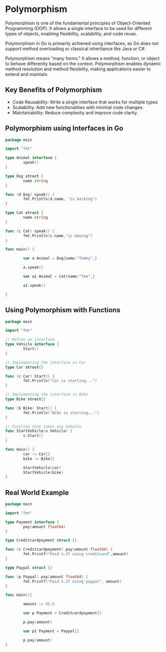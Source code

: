 * Polymorphism

Polymorphism is one of the fundamental principles of Object-Oriented Programming (OOP). It allows a single interface to be used for different types of objects, enabling flexibility, scalability, and code reuse.

Polymorphism in Go is primarily achieved using interfaces, as Go does not support method overloading or classical inheritance like Java or C#.

Polymorphism means "many forms." It allows a method, function, or object to behave differently based on the context. Polymorphism enables dynamic method resolution and method flexibility, making applications easier to extend and maintain.

** Key Benefits of Polymorphism

- Code Reusability: Write a single interface that works for multiple types
- Scalability: Add new functionalities with minimal code changes.
- Maintainability: Reduce complexity and improve code clarity.

** Polymorphism using Interfaces in Go

#+begin_src go
  package main

  import "fmt"

  type Animal interface {
          speak()
  }

  type Dog struct {
          name string
  }

  func (d Dog) speak() {
          fmt.Println(d.name, "is barking")
  }

  type Cat struct {
          name string
  }

  func (c Cat) speak() {
          fmt.Println(c.name,"is mewing")
  }

  func main() {

          var a Animal = Dog{name:"Tommy",}

          a.speak()

          var a1 Animal = Cat{name:"Tom",}

          a1.speak()
	
  }

#+end_src

** Using Polymorphism with Functions

#+begin_src go
  package main

  import "fmt"

  // Define an interface
  type Vehicle interface {
          Start()
  }

  // Implementing the interface in Car
  type Car struct{}

  func (c Car) Start() {
          fmt.Println("Car is starting...")
  }

  // Implementing the interface in Bike
  type Bike struct{}

  func (b Bike) Start() {
          fmt.Println("Bike is starting...")
  }

  // Function that takes any Vehicle
  func StartVehicle(v Vehicle) {
          v.Start()
  }

  func main() {
          car := Car{}
          bike := Bike{}
	
          StartVehicle(car)
          StartVehicle(bike)
  }
#+end_src

** Real World Example

#+begin_src go
  package main

  import "fmt"

  type Payment interface {
          pay(amount float64)
  }

  type Creditcardpayment struct {}

  func (c Creditcardpayment) pay(amount float64) {
          fmt.Printf("Paid %.2f using creditcard",amount)
  }

  type Paypal struct {}

  func (p Paypal) pay(amount float64) {
          fmt.Printf("Paid %.2f using paypal", amount)
  }

  func main(){

          amount := 45.6

          var p Payment = Creditcardpayment{}

          p.pay(amount)

          var p1 Payment = Paypal{}

          p.pay(amount)
  }
#+end_src
